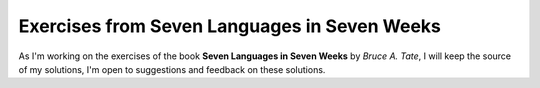 Exercises from Seven Languages in Seven Weeks
=============================================

As I'm working on the exercises of the book **Seven Languages in Seven Weeks** by `Bruce A. Tate`, I will keep the source of my solutions,
I'm open to suggestions and feedback on these solutions.
